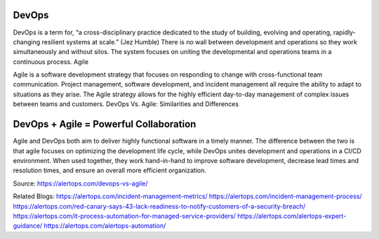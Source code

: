 
DevOps
=====

DevOps is a term for, “a cross-disciplinary practice dedicated to the study of building, evolving and operating, rapidly-changing resilient systems at scale.” (Jez Humble) There is no wall between development and operations so they work simultaneously and without silos. The system focuses on uniting the developmental and operations teams in a continuous process.
Agile

Agile is a software development strategy that focuses on responding to change with cross-functional team communication. Project management, software development, and incident management all require the ability to adapt to situations as they arise. The Agile strategy allows for the highly efficient day-to-day management of complex issues between teams and customers.
DevOps Vs. Agile: Similarities and Differences

DevOps + Agile = Powerful Collaboration
=====

Agile and DevOps both aim to deliver highly functional software in a timely manner. The difference between the two is that agile focuses on optimizing the development life cycle, while DevOps unites development and operations in a CI/CD environment. When used together, they work hand-in-hand to improve software development, decrease lead times and resolution times, and ensure an overall more efficient organization.

Source: https://alertops.com/devops-vs-agile/


Related Blogs: https://alertops.com/incident-management-metrics/
https://alertops.com/incident-management-process/
https://alertops.com/red-canary-says-43-lack-readiness-to-notify-customers-of-a-security-breach/
https://alertops.com/it-process-automation-for-managed-service-providers/
https://alertops.com/alertops-expert-guidance/
https://alertops.com/alertops-automation/
